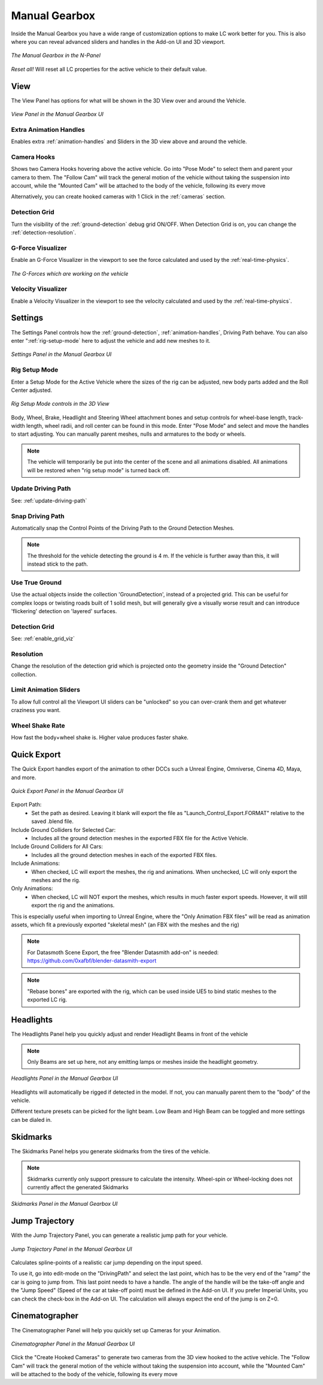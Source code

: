 Manual Gearbox
===================================

Inside the Manual Gearbox you have a wide range of customization options to make LC work better for you. This is also where you can reveal advanced sliders and handles in the Add-on UI and 3D viewport.

..  figure:: img/IMG_ManualGearbox.jpg
    :alt: Manual Gearbox UI
    :class: with-shadow
    :width: 350px
    :align: center
    
    *The Manual Gearbox in the N-Panel* 

*Reset all!*
Will reset all LC properties for the active vehicle to their default value.

.. _view:
View
-----

The View Panel has options for what will be shown in the 3D View over and around the Vehicle.

..  figure:: img/IMG_View_02.jpg
    :alt: View
    :class: with-shadow
    :width: 350px
    :align: center
    
    *View Panel in the Manual Gearbox UI* 

.. _enable_extra_handles:
Extra Animation Handles
^^^^^^^^
Enables extra :ref:`animation-handles` and Sliders in the 3D view above and around the vehicle.


.. _enable_camera_hooks:
Camera Hooks
^^^^^^^^
Shows two Camera Hooks hovering above the active vehicle. Go into "Pose Mode" to select them and parent your camera to them.
The "Follow Cam" will track the general motion of the vehicle without taking the suspension into account, while the "Mounted Cam" will be attached to the body of the vehicle, following its every move

Alternatively, you can create hooked cameras with 1 Click in the :ref:`cameras` section.

.. _enable_grid_viz:
Detection Grid
^^^^^^^^
Turn the visibility of the :ref:`ground-detection` debug grid ON/OFF.
When Detection Grid is on, you can change the :ref:`detection-resolution`.


.. _enable_acc_viz:
G-Force Visualizer
^^^^^^^^
Enable an G-Force Visualizer in the viewport to see the force calculated and used by the :ref:`real-time-physics`.

..  figure:: gif/GIF_G-Force.gif
    :alt: Custom Physics
    :class: with-shadow
    :width: 350px
    :align: center

    *The G-Forces which are working on the vehicle*

.. _enable_vel_viz:
Velocity Visualizer
^^^^^^^^
Enable a Velocity Visualizer in the viewport to see the velocity calculated and used by the :ref:`real-time-physics`.


.. _settings:
Settings
-----

The Settings Panel controls how the :ref:`ground-detection`, :ref:`animation-handles`, Driving Path behave. You can also enter ":ref:`rig-setup-mode` here to adjust the vehicle and add new meshes to it.

..  figure:: img/IMG_Settings.jpg
    :alt: Settings
    :class: with-shadow
    :width: 350px
    :align: center
    
    *Settings Panel in the Manual Gearbox UI* 

.. _rig-setup-mode:
Rig Setup Mode
^^^^^^^^
Enter a Setup Mode for the Active Vehicle where the sizes of the rig can be adjusted, new body parts added and the Roll Center adjusted.

..  figure:: img/IMG_RigSetupMode.jpg
    :alt: Rig Setup Mode
    :class: with-shadow
    :width: 350px
    :align: center
    
    *Rig Setup Mode controls in the 3D View* 

Body, Wheel, Brake, Headlight and Steering Wheel attachment bones and setup controls for wheel-base length, track-width length, wheel radii, and roll center can be found in this mode. Enter "Pose Mode" and select and move the handles to start adjusting.
You can manually parent meshes, nulls and armatures to the body or wheels. 

.. note::
    The vehicle will temporarily be put into the center of the scene and all animations disabled. All animations will be restored when "rig setup mode" is turned back off.


Update Driving Path
^^^^^^^^
See: :ref:`update-driving-path`

.. _snap-driving-path:
Snap Driving Path
^^^^^^^^
Automatically snap the Control Points of the Driving Path to the Ground Detection Meshes.

.. note::
    The threshold for the vehicle detecting the ground is 4 m. If the vehicle is further away than this, it will instead stick to the path.


.. _use-true-ground:
Use True Ground
^^^^^^^^
Use the actual objects inside the collection 'GroundDetection', instead of a projected grid. This can be useful for complex loops or twisting roads built of 1 solid mesh, but will generally give a visually worse result and can introduce 'flickering' detection on 'layered' surfaces.

Detection Grid
^^^^^^^^
See: :ref:`enable_grid_viz`

.. _detection-resolution:
Resolution
^^^^^^^^
Change the resolution of the detection grid which is projected onto the geometry inside the "Ground Detection" collection.


.. _limit-sliders:
Limit Animation Sliders
^^^^^^^^
To allow full control all the Viewport UI sliders can be "unlocked" so you can over-crank them and get whatever craziness you want.

.. _wheel-shake-rate:
Wheel Shake Rate
^^^^^^^^
How fast the body+wheel shake is. Higher value produces faster shake.

.. _quick-export:
Quick Export
------

The Quick Export handles export of the animation to other DCCs such a Unreal Engine, Omniverse, Cinema 4D, Maya, and more.

..  figure:: img/IMG_QuickExport.jpg
    :alt: Quick Export
    :class: with-shadow
    :width: 350px
    :align: center
    
    *Quick Export Panel in the Manual Gearbox UI* 

Export Path:
    * Set the path as desired. Leaving it blank will export the file as "Launch_Control_Export.FORMAT" relative to the saved .blend file.

Include Ground Colliders for Selected Car:
    * Includes all the ground detection meshes in the exported FBX file for the Active Vehicle.

Include Ground Colliders for All Cars:
    * Includes all the ground detection meshes in each of the exported FBX files.

Include Animations:
    * When checked, LC will export the meshes, the rig and animations. When unchecked, LC will only export the meshes and the rig.

Only Animations:
    * When checked, LC will NOT export the meshes, which results in much faster export speeds. However, it will still export the rig and the animations. 
This is especially useful when importing to Unreal Engine, where the "Only Animation FBX files" will be read as animation assets, which fit a previously exported "skeletal mesh" (an FBX with the meshes and the rig)

.. note::
    For Datasmoth Scene Export, the free "Blender Datasmith add-on" is needed: https://github.com/0xafbf/blender-datasmith-export 


.. note::
    "Rebase bones" are exported with the rig, which can be used inside UE5 to bind static meshes to the exported LC rig.



.. _headlights:
Headlights
-----

The Headlights Panel help you quickly adjust and render Headlight Beams in front of the vehicle

.. note::
  Only Beams are set up here, not any emitting lamps or meshes inside the headlight geometry.

..  figure:: img/IMG_Headlights.jpg
    :alt: Headlights
    :class: with-shadow
    :width: 350px
    :align: center
    
    *Headlights Panel in the Manual Gearbox UI* 

Headlights will automatically be rigged if detected in the model. If not, you can manually parent them to the "body" of the vehicle.

Different texture presets can be picked for the light beam. Low Beam and High Beam can be toggled and more settings can be dialed in.


.. _skidmarks:
Skidmarks
-----

The Skidmarks Panel helps you generate skidmarks from the tires of the vehicle.

.. note::
  Skidmarks currently only support pressure to calculate the intensity. Wheel-spin or Wheel-locking does not currently affect the generated Skidmarks

..  figure:: img/IMG_Skidmarks.jpg
    :alt: Skidmarks
    :class: with-shadow
    :width: 350px
    :align: center
    
    *Skidmarks Panel in the Manual Gearbox UI* 



.. _jump-trajectories:
Jump Trajectory
-----

With the Jump Trajectory Panel, you can generate a realistic jump path for your vehicle.

..  figure:: img/IMG_JumpGenerator.jpg
    :alt: Jump
    :class: with-shadow
    :width: 350px
    :align: center
    
    *Jump Trajectory Panel in the Manual Gearbox UI* 

Calculates spline-points of a realistic car jump depending on the input speed. 

To use it, go into edit-mode on the "DrivingPath" and select the last point, which has to be the very end of the "ramp" the car is going to jump from. This last point needs to have a handle. The angle of the handle will be the take-off angle and the "Jump Speed" (Speed of the car at take-off point) must be defined in the Add-on UI. If you prefer Imperial Units, you can check the check-box in the Add-on UI. The calculation will always expect the end of the jump is on Z=0. 


.. _cameras:
Cinematographer
-----

The Cinematographer Panel will help you quickly set up Cameras for your Animation.

..  figure:: img/IMG_Cam.jpg
    :alt: Cam
    :class: with-shadow
    :width: 350px
    :align: center
    
    *Cinematographer Panel in the Manual Gearbox UI* 

Click the "Create Hooked Cameras" to generate two cameras from the 3D view hooked to the active vehicle.
The "Follow Cam" will track the general motion of the vehicle without taking the suspension into account, while the "Mounted Cam" will be attached to the body of the vehicle, following its every move
